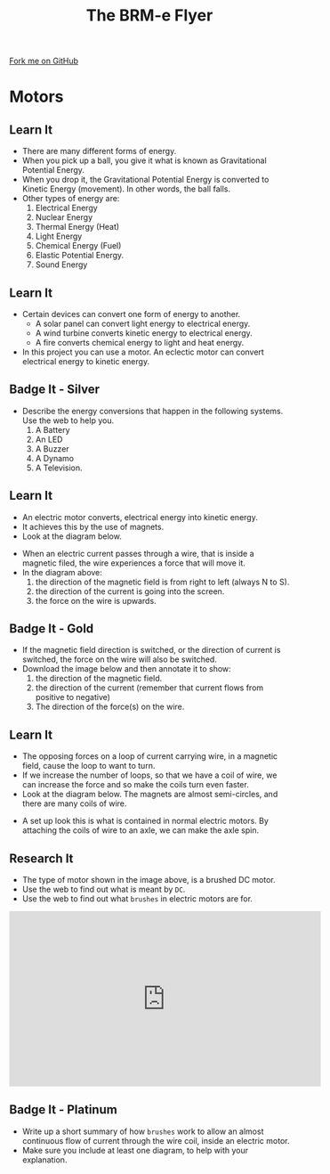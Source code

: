 #+STARTUP:indent
#+HTML_HEAD: <link rel="stylesheet" type="text/css" href="css/styles.css"/>
#+HTML_HEAD_EXTRA: <link href='http://fonts.googleapis.com/css?family=Ubuntu+Mono|Ubuntu' rel='stylesheet' type='text/css'>
#+OPTIONS: f:nil author:nil num:1 creator:nil timestamp:nil toc:nil
#+TITLE: The BRM-e Flyer
#+AUTHOR: Clinton Delport

#+BEGIN_HTML
<div class=ribbon>
<a href="https://github.com/stcd11/9-SC-Flyer">Fork me on GitHub</a>
</div>
<center>
<imgzz src='' width=33%>
</center>
#+END_HTML

* COMMENT Use as a template
:PROPERTIES:
:HTML_CONTAINER_CLASS: activity
:END:
** Learn It
:PROPERTIES:
:HTML_CONTAINER_CLASS: learn
:END:

** Research It
:PROPERTIES:
:HTML_CONTAINER_CLASS: research
:END:

** Design It
:PROPERTIES:
:HTML_CONTAINER_CLASS: design
:END:

** Build It
:PROPERTIES:
:HTML_CONTAINER_CLASS: build
:END:

** Test It
:PROPERTIES:
:HTML_CONTAINER_CLASS: test
:END:

** Run It
:PROPERTIES:
:HTML_CONTAINER_CLASS: run
:END:

** Document It
:PROPERTIES:
:HTML_CONTAINER_CLASS: document
:END:

** Code It
:PROPERTIES:
:HTML_CONTAINER_CLASS: code
:END:

** Program It
:PROPERTIES:
:HTML_CONTAINER_CLASS: program
:END:

** Try It
:PROPERTIES:
:HTML_CONTAINER_CLASS: try
:END:

** Badge It
:PROPERTIES:
:HTML_CONTAINER_CLASS: badge
:END:

** Save It
:PROPERTIES:
:HTML_CONTAINER_CLASS: save
:END:

* Motors
:PROPERTIES:
:HTML_CONTAINER_CLASS: activity
:END:
** Learn It
:PROPERTIES:
:HTML_CONTAINER_CLASS: learn
:END:
- There are many different forms of energy.
- When you pick up a ball, you give it what is known as Gravitational Potential Energy.
- When you drop it, the Gravitational Potential Energy is converted to Kinetic Energy (movement). In other words, the ball falls.
- Other types of energy are:
  1. Electrical Energy
  2. Nuclear Energy
  3. Thermal Energy (Heat)
  4. Light Energy
  5. Chemical Energy (Fuel)
  6. Elastic Potential Energy. 
  7. Sound Energy
** Learn It
:PROPERTIES:
:HTML_CONTAINER_CLASS: learn
:END:
- Certain devices can convert one form of energy to another.
  - A solar panel can convert light energy to electrical energy.
  - A wind turbine converts kinetic energy to electrical energy.
  - A fire converts chemical energy to light and heat energy.
- In this project you can use a motor. An eclectic motor can convert electrical energy to kinetic energy.
** Badge It - Silver
:PROPERTIES:
:HTML_CONTAINER_CLASS: badge
:END:
- Describe the energy conversions that happen in the following systems. Use the web to help you.
  1. A Battery
  2. An LED
  3. A Buzzer
  4. A Dynamo
  5. A Television.
** Learn It
:PROPERTIES:
:HTML_CONTAINER_CLASS: learn
:END:
- An electric motor converts, electrical energy into kinetic energy.
- It achieves this by the use of magnets.
- Look at the diagram below.
[[file:img/lorentz.jpg]]
- When an electric current passes through a wire, that is inside a magnetic filed, the wire experiences a force that will move it.
- In the diagram above:
    1. the direction of the magnetic field is from right to left (always N to S).
    2. the direction of the current is going into the screen.
    3. the force on the wire is upwards.
** Badge It - Gold
:PROPERTIES:
:HTML_CONTAINER_CLASS: badge
:END:
- If the magnetic field direction is switched, or the direction of current is switched, the force on the wire will also be switched.
- Download the image below and then annotate it to show:
  1. the direction of the magnetic field.
  2. the direction of the current (remember that current flows from positive to negative)
  3. The direction of the force(s) on the wire.
[[file:img/lorentz2.jpg]]
** Learn It
:PROPERTIES:
:HTML_CONTAINER_CLASS: learn
:END:
- The opposing forces on a loop of current carrying wire, in a magnetic field,  cause the loop to want to turn.
- If we increase the number of loops, so that we have a coil of wire, we can increase the force and so make the coils turn even faster.
- Look at the diagram below. The magnets are almost semi-circles, and there are many coils of wire.
[[https://upload.wikimedia.org/wikipedia/commons/0/04/Electric_motor_cycle_2.png]]
- A set up look this is what is contained in normal electric motors. By attaching the coils of wire to an axle, we can make the axle spin.
** Research It
:PROPERTIES:
:HTML_CONTAINER_CLASS: research
:END:
- The type of motor shown in the image above, is a brushed DC motor.
- Use the web to find out what is meant by =DC=.
- Use the web to find out what =brushes= in electric motors are for.
#+BEGIN_HTML
<iframe width="560" height="315" src="https://www.youtube.com/embed/LAtPHANEfQo" frameborder="0" allowfullscreen></iframe>
#+END_HTML
** Badge It - Platinum
:PROPERTIES:
:HTML_CONTAINER_CLASS: badge
:END:

- Write up a short summary of how =brushes= work to allow an almost continuous flow of current through the wire coil, inside an electric motor.
- Make sure you include at least one diagram, to help with your explanation.
